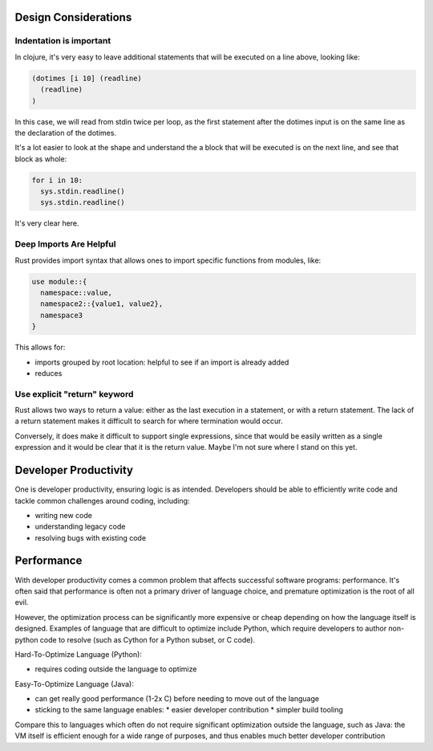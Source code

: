 Design Considerations
*********************

Indentation is important
========================

In clojure, it's very easy to leave additional statements that will be executed on a line above, looking like:


.. code-block:: clojure

  (dotimes [i 10] (readline)
    (readline)
  )

In this case, we will read from stdin twice per loop, as the first
statement after the dotimes input is on the same line as the declaration of the dotimes.

It's a lot easier to look at the shape and understand the a block that will be executed is on the next line, and see that block as whole:

.. code-block:: python

  for i in 10:
    sys.stdin.readline()
    sys.stdin.readline()

It's very clear here.

Deep Imports Are Helpful
========================

Rust provides import syntax that allows ones to import specific
functions from modules, like:

.. code-block:: Rust

  use module::{
    namespace::value,
    namespace2::{value1, value2},
    namespace3
  }

This allows for:

* imports grouped by root location: helpful to see if an import is already added
* reduces


Use explicit "return" keyword
=============================

Rust allows two ways to return a value: either as the last execution in a statement, or with a return statement. The lack of a return statement makes it difficult to search for where termination would occur.

Conversely, it does make it difficult to support single expressions, since that would be easily written as a single expression and it would be clear that it is the return value. Maybe I'm not sure where I stand on this yet.


Developer Productivity
****************

One is developer productivity, ensuring logic is as intended. Developers should be able to efficiently write code and tackle common challenges around coding, including:

* writing new code
* understanding legacy code
* resolving bugs with existing code

Performance
***********

With developer productivity comes a common problem that affects successful software programs: performance. It's often said that performance is often not a primary driver of language choice, and premature optimization is the root of all evil.

However, the optimization process can be significantly more expensive or cheap depending on how the language itself is designed. Examples of language that are difficult to optimize include Python, which require developers to author non-python code to resolve (such as Cython for a Python subset, or C code).

Hard-To-Optimize Language (Python):

* requires coding outside the language to optimize

Easy-To-Optimize Language (Java):

* can get really good performance (1-2x C) before needing to move out of the language
* sticking to the same language enables:
  * easier developer contribution
  * simpler build tooling

Compare this to languages which often do not require significant optimization outside the language, such as Java: the VM itself is efficient enough for a wide range of purposes, and thus enables much better developer contribution
